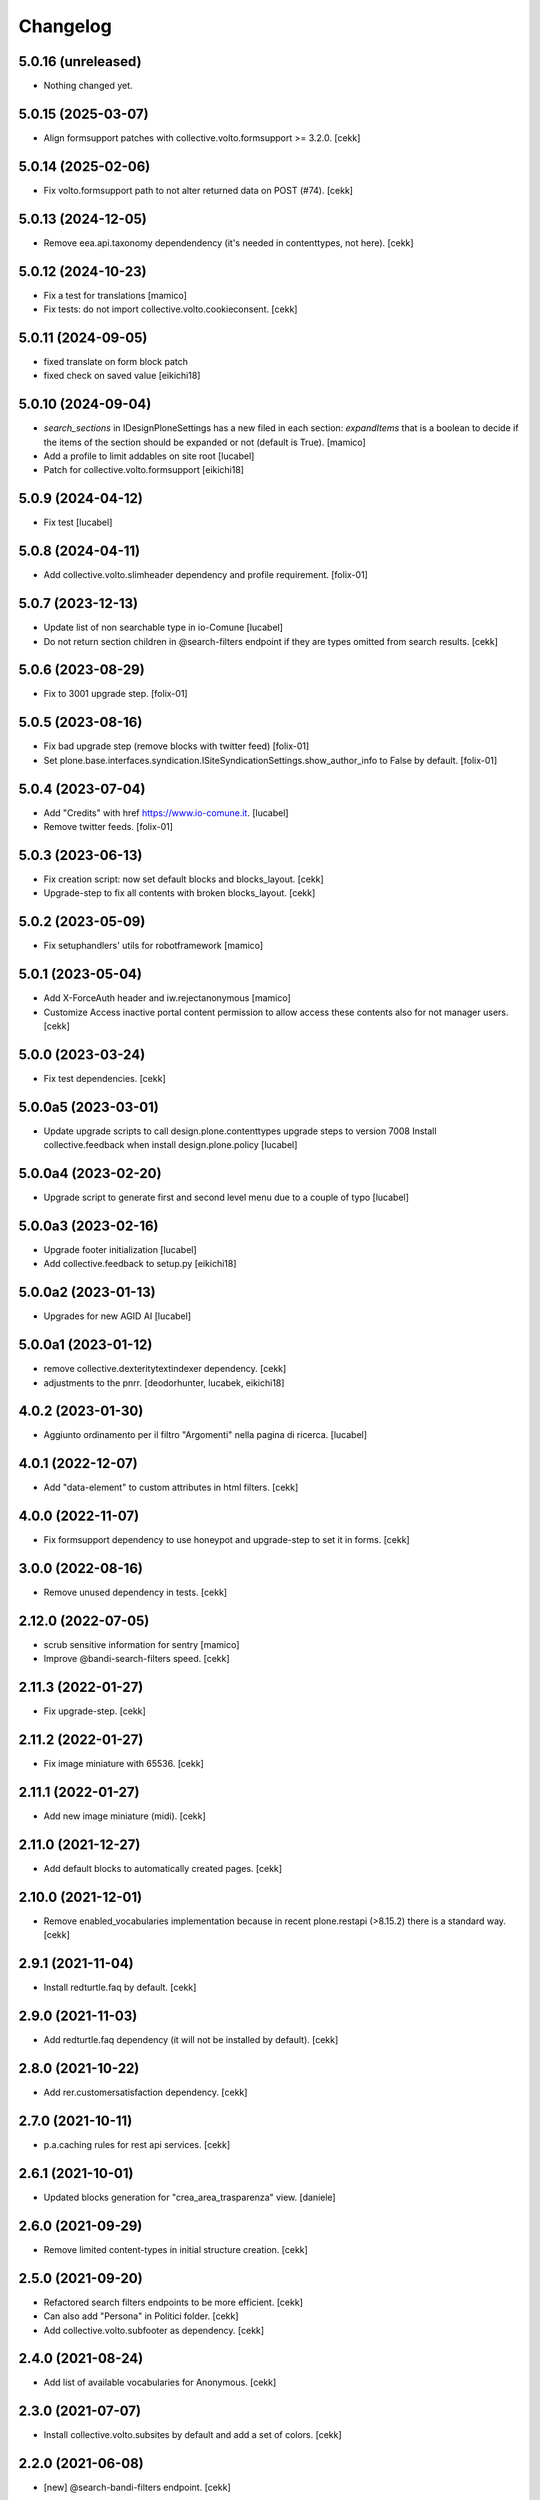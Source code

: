 Changelog
=========

5.0.16 (unreleased)
-------------------

- Nothing changed yet.


5.0.15 (2025-03-07)
-------------------

- Align formsupport patches with collective.volto.formsupport >= 3.2.0.
  [cekk]


5.0.14 (2025-02-06)
-------------------

- Fix volto.formsupport path to not alter returned data on POST (#74).
  [cekk]


5.0.13 (2024-12-05)
-------------------

- Remove eea.api.taxonomy dependendency (it's needed in contenttypes, not here).
  [cekk]


5.0.12 (2024-10-23)
-------------------

- Fix a test for translations
  [mamico]
- Fix tests: do not import collective.volto.cookieconsent.
  [cekk]

5.0.11 (2024-09-05)
-------------------

- fixed translate on form block patch
- fixed check on saved value
  [eikichi18]


5.0.10 (2024-09-04)
-------------------

- `search_sections` in IDesignPloneSettings has a new filed in each section:
  `expandItems` that is a boolean to decide if the items of the section should
  be expanded or not (default is True).
  [mamico]
- Add a profile to limit addables on site root
  [lucabel]
- Patch for collective.volto.formsupport
  [eikichi18]

5.0.9 (2024-04-12)
------------------

- Fix test
  [lucabel]


5.0.8 (2024-04-11)
------------------

- Add collective.volto.slimheader dependency and profile requirement.
  [folix-01]


5.0.7 (2023-12-13)
------------------

- Update list of non searchable type in io-Comune
  [lucabel]
- Do not return section children in @search-filters endpoint if they are types omitted from search results.
  [cekk]


5.0.6 (2023-08-29)
------------------

- Fix to 3001 upgrade step.
  [folix-01]


5.0.5 (2023-08-16)
------------------

- Fix bad upgrade step (remove blocks with twitter feed)
  [folix-01]

- Set plone.base.interfaces.syndication.ISiteSyndicationSettings.show_author_info to False by default.
  [folix-01]


5.0.4 (2023-07-04)
------------------

- Add "Credits" with href https://www.io-comune.it.
  [lucabel]
- Remove twitter feeds.
  [folix-01]


5.0.3 (2023-06-13)
------------------

- Fix creation script: now set default blocks and blocks_layout.
  [cekk]
- Upgrade-step to fix all contents with broken blocks_layout.
  [cekk]


5.0.2 (2023-05-09)
------------------

- Fix setuphandlers' utils for robotframework
  [mamico]


5.0.1 (2023-05-04)
------------------

- Add X-ForceAuth header and iw.rejectanonymous
  [mamico]
- Customize Access inactive portal content permission to allow access these contents also for not manager users.
  [cekk]


5.0.0 (2023-03-24)
------------------

- Fix test dependencies.
  [cekk]

5.0.0a5 (2023-03-01)
--------------------

- Update upgrade scripts to call design.plone.contenttypes
  upgrade steps to version 7008
  Install collective.feedback when install design.plone.policy
  [lucabel]


5.0.0a4 (2023-02-20)
--------------------

- Upgrade script to generate first and second level menu
  due to a couple of typo
  [lucabel]


5.0.0a3 (2023-02-16)
--------------------

- Upgrade footer initialization
  [lucabel]
- Add collective.feedback to setup.py
  [eikichi18]


5.0.0a2 (2023-01-13)
--------------------

- Upgrades for new AGID AI
  [lucabel]


5.0.0a1 (2023-01-12)
--------------------

- remove collective.dexteritytextindexer dependency.
  [cekk]
- adjustments to the pnrr.
  [deodorhunter, lucabek, eikichi18]


4.0.2 (2023-01-30)
------------------

- Aggiunto ordinamento per il filtro "Argomenti" nella pagina
  di ricerca.
  [lucabel]


4.0.1 (2022-12-07)
------------------

- Add "data-element" to custom attributes in html filters.
  [cekk]


4.0.0 (2022-11-07)
------------------

- Fix formsupport dependency to use honeypot and upgrade-step to set it in forms.
  [cekk]

3.0.0 (2022-08-16)
------------------

- Remove unused dependency in tests.
  [cekk]

2.12.0 (2022-07-05)
-------------------

- scrub sensitive information for sentry
  [mamico]
- Improve @bandi-search-filters speed.
  [cekk]

2.11.3 (2022-01-27)
-------------------

- Fix upgrade-step.
  [cekk]


2.11.2 (2022-01-27)
-------------------

- Fix image miniature with 65536.
  [cekk]

2.11.1 (2022-01-27)
-------------------

- Add new image miniature (midi).
  [cekk]

2.11.0 (2021-12-27)
-------------------

- Add default blocks to automatically created pages.
  [cekk]


2.10.0 (2021-12-01)
-------------------

- Remove enabled_vocabularies implementation because in recent plone.restapi (>8.15.2) there is a standard way.
  [cekk]


2.9.1 (2021-11-04)
------------------

- Install redturtle.faq by default.
  [cekk]


2.9.0 (2021-11-03)
------------------

- Add redturtle.faq dependency (it will not be installed by default).
  [cekk]

2.8.0 (2021-10-22)
------------------

- Add rer.customersatisfaction dependency.
  [cekk]


2.7.0 (2021-10-11)
------------------

- p.a.caching rules for rest api services.
  [cekk]


2.6.1 (2021-10-01)
------------------

- Updated blocks generation for "crea_area_trasparenza" view.
  [daniele]

2.6.0 (2021-09-29)
------------------

- Remove limited content-types in initial structure creation.
  [cekk]


2.5.0 (2021-09-20)
------------------

- Refactored search filters endpoints to be more efficient.
  [cekk]
- Can also add "Persona" in Politici folder.
  [cekk]
- Add collective.volto.subfooter as dependency.
  [cekk]

2.4.0 (2021-08-24)
------------------

- Add list of available vocabularies for Anonymous.
  [cekk]


2.3.0 (2021-07-07)
------------------

- Install collective.volto.subsites by default and add a set of colors.
  [cekk]


2.2.0 (2021-06-08)
------------------

- [new] @search-bandi-filters endpoint.
  [cekk]


2.1.2 (2021-05-14)
------------------

- [new] Content type 'Bando' is admitted by default in 'Documenti e dati' folder.
  [arsenico13]


2.1.1 (2021-05-04)
------------------

- Fix upgrade-step.
  [cekk]


2.1.0 (2021-05-04)
------------------

- Handle multiple twitter accounts in twitter endpoint.
  [cekk]
- Change twitter token field in registry (now is managed with interface).
  [cekk]


2.0.0 (2021-04-30)
------------------

- Update with new settings values from design.plone.contenttypes (version 3.0.0).
  [cekk]
- [dev] Fix CI
  [arsenico13]
- Add custom image scales
  [nzambello]
- **search-filters** endpoint now return also a list of searchable portal_types.
  [cekk]
- Disable some types from *types_not_searched*.
  [cekk]

1.1.0 (2021-03-24)
------------------

- Remove form route and add **collective.volto.formsupport** dependency.
  [cekk]


1.0.8 (2021-02-25)
------------------

- On install, set default search sections.
  [cekk]


1.0.7 (2021-02-19)
------------------

- Fix typo.
  [cekk]


1.0.6 (2021-02-19)
------------------

- Do not run dependencies when upgrading plone.app.registry.
  [cekk]

1.0.5 (2021-02-11)
------------------

- Install collective.volto.socialsettings by default.
  [cekk]


1.0.4 (2021-02-05)
------------------

- Add collective.volto.secondarymenu dependency.
  [cekk]
- Enable sitemap by default.
  [cekk]


1.0.3 (2021-01-28)
------------------

- Handle Unauthorized in search-filters endpoint.
  [cekk]


1.0.2 (2021-01-11)
------------------

- Manage also attachments in @send-action-form endpoint.
  [cekk]


1.0.1 (2020-12-18)
------------------

- Added view to create trasparenza structure.
  [daniele]

- Fixed folders creation when installing.
  [daniele]

- Add twitter-feed endpoint.
  [cekk]

1.0.0 (2020-12-07)
------------------

- Initial release.
  [cekk]
